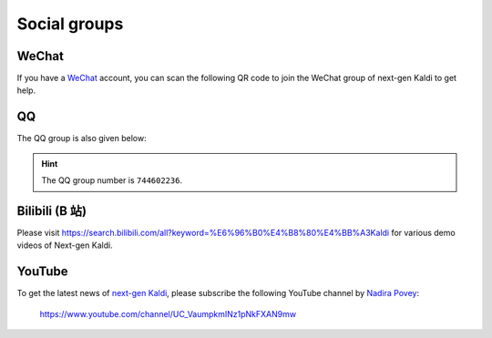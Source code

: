 Social groups
=============

WeChat
------


If you have a `WeChat <https://www.wechat.com/>`_ account, you can scan
the following QR code to join the WeChat group of next-gen Kaldi to get
help.

.. image:: pic/wechat-group-for-next-gen-kaldi.jpg
  :width: 200
  :align: center
  :alt: WeChat group of next-gen Kaldi

QQ
--

The QQ group is also given below:

.. image:: pic/qq-group-for-next-gen-kaldi.jpg
  :width: 200
  :align: center
  :alt: QQ group of next-gen Kaldi

.. hint::

   The QQ group number is ``744602236``.

Bilibili (B 站)
---------------

Please visit `<https://search.bilibili.com/all?keyword=%E6%96%B0%E4%B8%80%E4%BB%A3Kaldi>`_
for various demo videos of Next-gen Kaldi.

YouTube
-------

To get the latest news of `next-gen Kaldi <https://github.com/k2-fsa>`_, please subscribe
the following YouTube channel by `Nadira Povey <https://www.youtube.com/channel/UC_VaumpkmINz1pNkFXAN9mw>`_:

  `<https://www.youtube.com/channel/UC_VaumpkmINz1pNkFXAN9mw>`_

